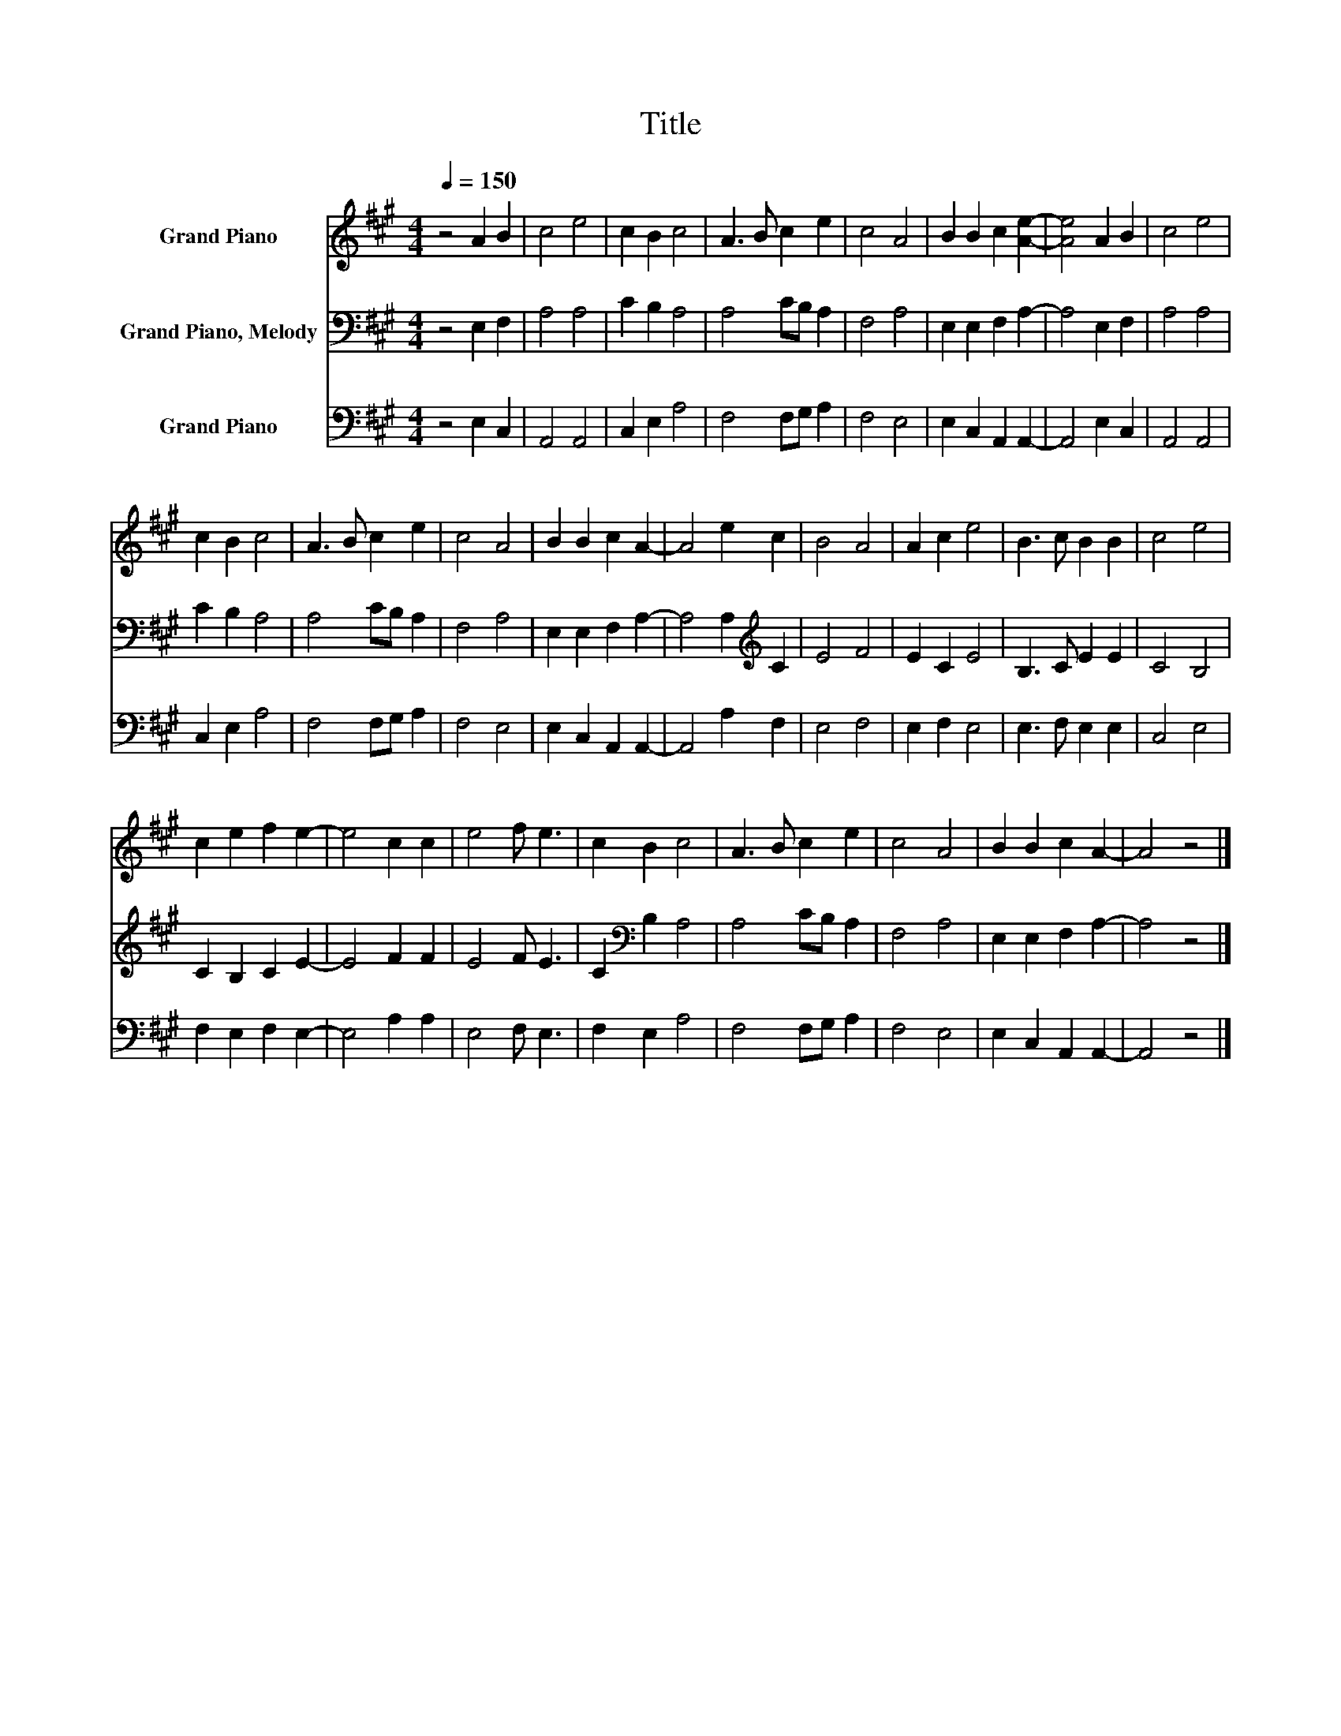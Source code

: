 X:1
T:Title
%%score 1 2 3
L:1/8
Q:1/4=150
M:4/4
K:A
V:1 treble nm="Grand Piano"
V:2 bass nm="Grand Piano, Melody"
V:3 bass nm="Grand Piano"
V:1
 z4 A2 B2 | c4 e4 | c2 B2 c4 | A3 B c2 e2 | c4 A4 | B2 B2 c2 [Ae]2- | [Ae]4 A2 B2 | c4 e4 | %8
 c2 B2 c4 | A3 B c2 e2 | c4 A4 | B2 B2 c2 A2- | A4 e2 c2 | B4 A4 | A2 c2 e4 | B3 c B2 B2 | c4 e4 | %17
 c2 e2 f2 e2- | e4 c2 c2 | e4 f e3 | c2 B2 c4 | A3 B c2 e2 | c4 A4 | B2 B2 c2 A2- | A4 z4 |] %25
V:2
 z4 E,2 F,2 | A,4 A,4 | C2 B,2 A,4 | A,4 CB, A,2 | F,4 A,4 | E,2 E,2 F,2 A,2- | A,4 E,2 F,2 | %7
 A,4 A,4 | C2 B,2 A,4 | A,4 CB, A,2 | F,4 A,4 | E,2 E,2 F,2 A,2- | A,4 A,2[K:treble] C2 | E4 F4 | %14
 E2 C2 E4 | B,3 C E2 E2 | C4 B,4 | C2 B,2 C2 E2- | E4 F2 F2 | E4 F E3 | C2[K:bass] B,2 A,4 | %21
 A,4 CB, A,2 | F,4 A,4 | E,2 E,2 F,2 A,2- | A,4 z4 |] %25
V:3
 z4 E,2 C,2 | A,,4 A,,4 | C,2 E,2 A,4 | F,4 F,G, A,2 | F,4 E,4 | E,2 C,2 A,,2 A,,2- | %6
 A,,4 E,2 C,2 | A,,4 A,,4 | C,2 E,2 A,4 | F,4 F,G, A,2 | F,4 E,4 | E,2 C,2 A,,2 A,,2- | %12
 A,,4 A,2 F,2 | E,4 F,4 | E,2 F,2 E,4 | E,3 F, E,2 E,2 | C,4 E,4 | F,2 E,2 F,2 E,2- | E,4 A,2 A,2 | %19
 E,4 F, E,3 | F,2 E,2 A,4 | F,4 F,G, A,2 | F,4 E,4 | E,2 C,2 A,,2 A,,2- | A,,4 z4 |] %25

